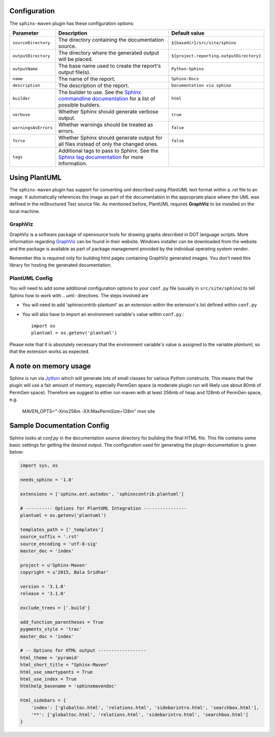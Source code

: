 .. _`Sphinx commandline documentation`: http://sphinx.pocoo.org/man/sphinx-build.html?highlight=command%20line
.. _`Sphinx tag documentation`: http://sphinx.pocoo.org/markup/misc.html#tags
.. _`Jython`: http://www.jython.org/
.. _`GraphViz`: http://www.graphviz.org

Configuration
=============

The ``sphinx-maven`` plugin has these configuration options:

======================== ================================================================================================= ========================================
Parameter                Description                                                                                       Default value
======================== ================================================================================================= ========================================
``sourceDirectory``      The directory containing the documentation source.                                                ``${basedir}/src/site/sphinx``
``outputDirectory``      The directory where the generated output will be placed.                                          ``${project.reporting.outputDirectory}``
``outputName``           The base name used to create the report's output file(s).                                         ``Python-Sphinx``
``name``                 The name of the report.                                                                           ``Sphinx-Docs``
``description``          The description of the report.                                                                    ``Documentation via sphinx``
``builder``              The builder to use. See the `Sphinx commandline documentation`_ for a list of possible builders.  ``html``
``verbose``              Whether Sphinx should generate verbose output.                                                    ``true``
``warningsAsErrors``     Whether warnings should be treated as errors.                                                     ``false``
``force``                Whether Sphinx should generate output for all files instead of only the changed ones.             ``false``
``tags``                 Additional tags to pass to Sphinx. See the `Sphinx tag documentation`_ for more information.
======================== ================================================================================================= ========================================

Using PlantUML
===============

The ``sphinx-maven`` plugin has support for converting uml described using *PlantUML* text format within a *.rst* file
to an image. It automatically references the image as part of the documentation in the appropriate place where the UML
was defined in the reStructured Text source file. As mentioned before, PlantUML requires **GraphViz** to be installed 
on the local machine. 

GraphViz
--------

GraphViz is a software package of opensource tools for drawing graphs described in DOT language scripts. More information
regarding `GraphViz`_ can be found in their website. Windows installer can be downloaded from the website and the package
is available as part of package management provided by the individual operating system vendor.

Remember this is required only for building html pages containing GraphViz generated images. You don't need this library 
for hosting the generated documentation.

PlantUML Config
-----------------

.. uml::

    @startuml
    state pluginBuildProcess {
        [*] -> buildJavaDocs
        buildJavaDocs: Using maven-javadoc-plugin
        buildJavaDocs -> buildSphinxDocs
        buildSphinxDocs: Using Sphinx and other extensions as needed.
        buildSphinxDocs -> [*]
    }
    @enduml

You will need to add some additional configuration options to your ``conf.py`` file (usually in ``src/site/sphinx``)
to tell Sphinx how to work with *.. uml::* directives. The steps involved are

* You will need to add 'sphinxcontrib-plantuml' as an extension within the extension's list defined within ``conf.py``
* You will also have to import an environment variable's value within ``conf.py``.::

    import os
    plantuml = os.getenv('plantuml')

Please note that it is absolutely necessary that the environment variable's value is assigned to the variable *plantuml*,
so that the extension works as expected.

A note on memory usage
======================

Sphinx is run via `Jython`_ which will generate lots of small classes for various Python constructs. This means that
the plugin will use a fair amount of memory, especially PermGen space (a moderate plugin run will likely use about 80mb
of PermGen space). Therefore we suggest to either run maven with at least 256mb of heap and 128mb of PermGen space, e.g.

    MAVEN_OPTS="-Xmx256m -XX:MaxPermSize=128m" mvn site


Sample Documentation Config
=============================

Sphinx looks at `conf.py` in the documentation source directory for building the final HTML file. This file contains 
some basic settings for getting the desired output. The configuration used for generating the plugin documentation is given
below:

.. code-block:: python

    import sys, os

    needs_sphinx = '1.0'

    extensions = ['sphinx.ext.autodoc', 'sphinxcontrib.plantuml']

    # ---------- Options for PlantUML Integration ----------------
    plantuml = os.getenv('plantuml')

    templates_path = ['_templates']
    source_suffix = '.rst'
    source_encoding = 'utf-8-sig'
    master_doc = 'index'

    project = u'Sphinx-Maven'
    copyright = u'2015, Bala Sridhar'

    version = '3.1.0'
    release = '3.1.0'

    exclude_trees = ['.build']

    add_function_parentheses = True
    pygments_style = 'trac'
    master_doc = 'index'

    # -- Options for HTML output ------------------
    html_theme = 'pyramid'
    html_short_title = "Sphinx-Maven"
    html_use_smartypants = True
    html_use_index = True
    htmlhelp_basename = 'sphinxmavendoc'

    html_sidebars = {
        'index': ['globaltoc.html', 'relations.html', 'sidebarintro.html', 'searchbox.html'],
        '**': ['globaltoc.html', 'relations.html', 'sidebarintro.html', 'searchbox.html']
    }

